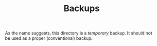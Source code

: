 #+TITLE: Backups

As the name suggests, this directory is a /temporary/ backup. 
It should not be used as a proper (conventional) backup.


